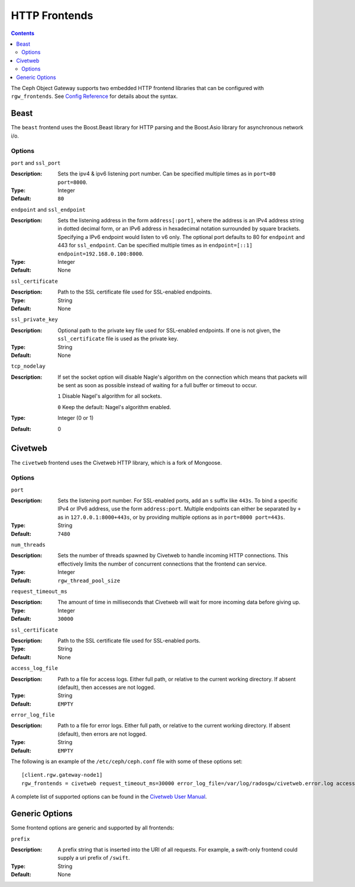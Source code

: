 .. _rgw_frontends:

==============
HTTP Frontends
==============

.. contents::

The Ceph Object Gateway supports two embedded HTTP frontend libraries
that can be configured with ``rgw_frontends``. See `Config Reference`_
for details about the syntax.

Beast
=====

.. versionadded:: Mimic

The ``beast`` frontend uses the Boost.Beast library for HTTP parsing
and the Boost.Asio library for asynchronous network i/o.

Options
-------

``port`` and ``ssl_port``

:Description: Sets the ipv4 & ipv6 listening port number. Can be specified multiple
              times as in ``port=80 port=8000``.
:Type: Integer
:Default: ``80``


``endpoint`` and ``ssl_endpoint``

:Description: Sets the listening address in the form ``address[:port]``, where
              the address is an IPv4 address string in dotted decimal form, or
              an IPv6 address in hexadecimal notation surrounded by square
              brackets. Specifying a IPv6 endpoint would listen to v6 only. The
              optional port defaults to 80 for ``endpoint`` and 443 for
              ``ssl_endpoint``. Can be specified multiple times as in
              ``endpoint=[::1] endpoint=192.168.0.100:8000``.

:Type: Integer
:Default: None


``ssl_certificate``

:Description: Path to the SSL certificate file used for SSL-enabled endpoints.

:Type: String
:Default: None


``ssl_private_key``

:Description: Optional path to the private key file used for SSL-enabled
              endpoints. If one is not given, the ``ssl_certificate`` file
              is used as the private key.

:Type: String
:Default: None

``tcp_nodelay``

:Description: If set the socket option will disable Nagle's algorithm on 
              the connection which means that packets will be sent as soon 
              as possible instead of waiting for a full buffer or timeout to occur.

              ``1`` Disable Nagel's algorithm for all sockets.

              ``0`` Keep the default: Nagel's algorithm enabled.

:Type: Integer (0 or 1)
:Default: 0


Civetweb
========

.. versionadded:: Firefly

The ``civetweb`` frontend uses the Civetweb HTTP library, which is a
fork of Mongoose.


Options
-------

``port``

:Description: Sets the listening port number. For SSL-enabled ports, add an
              ``s`` suffix like ``443s``. To bind a specific IPv4 or IPv6
              address, use the form ``address:port``. Multiple endpoints
              can either be separated by ``+`` as in ``127.0.0.1:8000+443s``,
              or by providing multiple options as in ``port=8000 port=443s``.

:Type: String
:Default: ``7480``


``num_threads``

:Description: Sets the number of threads spawned by Civetweb to handle
              incoming HTTP connections. This effectively limits the number
              of concurrent connections that the frontend can service.

:Type: Integer
:Default: ``rgw_thread_pool_size``


``request_timeout_ms``

:Description: The amount of time in milliseconds that Civetweb will wait
              for more incoming data before giving up.

:Type: Integer
:Default: ``30000``


``ssl_certificate``

:Description: Path to the SSL certificate file used for SSL-enabled ports.

:Type: String
:Default: None

``access_log_file``

:Description: Path to a file for access logs. Either full path, or relative
			  to the current working directory. If absent (default), then
			  accesses are not logged.

:Type: String
:Default: ``EMPTY``


``error_log_file``

:Description: Path to a file for error logs. Either full path, or relative
			  to the current working directory. If absent (default), then
			  errors are not logged.

:Type: String
:Default: ``EMPTY``


The following is an example of the ``/etc/ceph/ceph.conf`` file with some of these options set: ::
 
 [client.rgw.gateway-node1]
 rgw_frontends = civetweb request_timeout_ms=30000 error_log_file=/var/log/radosgw/civetweb.error.log access_log_file=/var/log/radosgw/civetweb.access.log

A complete list of supported options can be found in the `Civetweb User Manual`_.


Generic Options
===============

Some frontend options are generic and supported by all frontends:

``prefix``

:Description: A prefix string that is inserted into the URI of all
              requests. For example, a swift-only frontend could supply
              a uri prefix of ``/swift``.

:Type: String
:Default: None


.. _Civetweb User Manual: https://civetweb.github.io/civetweb/UserManual.html
.. _Config Reference: ../config-ref
